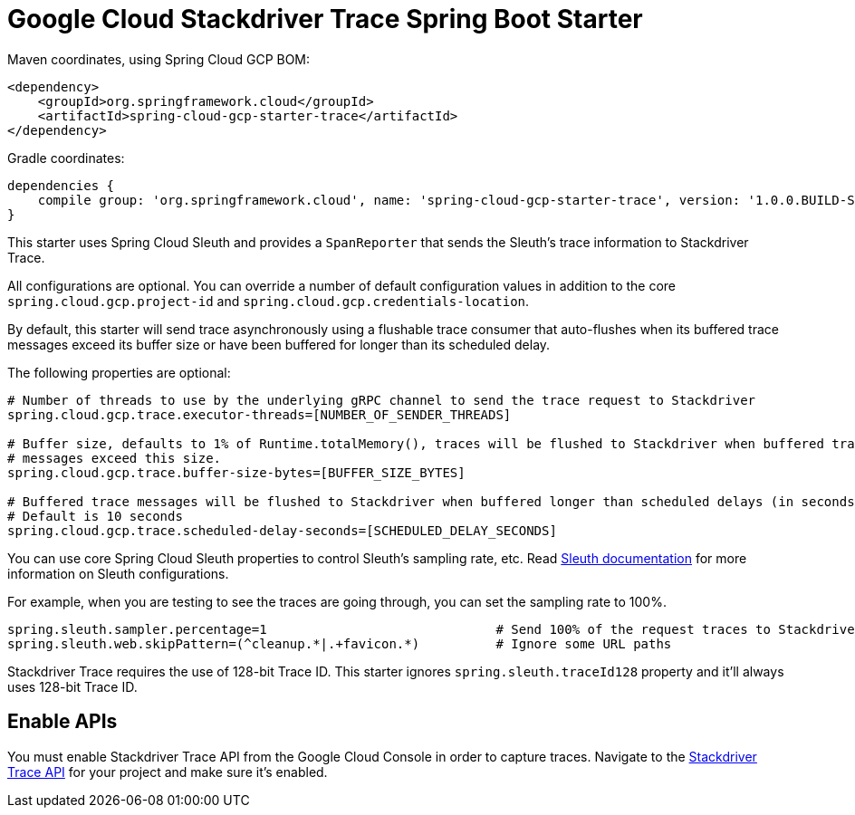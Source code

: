 = Google Cloud Stackdriver Trace Spring Boot Starter

Maven coordinates, using Spring Cloud GCP BOM:

[source,xml]
----
<dependency>
    <groupId>org.springframework.cloud</groupId>
    <artifactId>spring-cloud-gcp-starter-trace</artifactId>
</dependency>
----

Gradle coordinates:

[source]
----
dependencies {
    compile group: 'org.springframework.cloud', name: 'spring-cloud-gcp-starter-trace', version: '1.0.0.BUILD-SNAPSHOT'
}
----

This starter uses Spring Cloud Sleuth and provides a `SpanReporter` that sends the Sleuth's trace information to Stackdriver Trace.

All configurations are optional. You can override a number of default configuration values in addition to the core
`spring.cloud.gcp.project-id` and `spring.cloud.gcp.credentials-location`.

By default, this starter will send trace asynchronously using a flushable trace consumer that auto-flushes when
its buffered trace messages exceed its buffer size or have been buffered for longer than its scheduled delay.

The following properties are optional:

----
# Number of threads to use by the underlying gRPC channel to send the trace request to Stackdriver
spring.cloud.gcp.trace.executor-threads=[NUMBER_OF_SENDER_THREADS]

# Buffer size, defaults to 1% of Runtime.totalMemory(), traces will be flushed to Stackdriver when buffered trace
# messages exceed this size.
spring.cloud.gcp.trace.buffer-size-bytes=[BUFFER_SIZE_BYTES]

# Buffered trace messages will be flushed to Stackdriver when buffered longer than scheduled delays (in seconds).
# Default is 10 seconds
spring.cloud.gcp.trace.scheduled-delay-seconds=[SCHEDULED_DELAY_SECONDS]
----

You can use core Spring Cloud Sleuth properties to control Sleuth's sampling rate, etc.
Read https://cloud.spring.io/spring-cloud-sleuth/[Sleuth documentation] for more information
on Sleuth configurations.

For example, when you are testing to see the traces are going through, you can set the sampling rate to 100%.

----
spring.sleuth.sampler.percentage=1                              # Send 100% of the request traces to Stackdriver.
spring.sleuth.web.skipPattern=(^cleanup.*|.+favicon.*)          # Ignore some URL paths
----

Stackdriver Trace requires the use of 128-bit Trace ID. This starter ignores `spring.sleuth.traceId128` property
and it'll always uses 128-bit Trace ID.

== Enable APIs
You must enable Stackdriver Trace API from the Google Cloud Console in order to capture traces.
Navigate to the link:https://console.cloud.google.com/apis/api/cloudtrace.googleapis.com/overview[Stackdriver Trace API]
for your project and make sure it's enabled.

